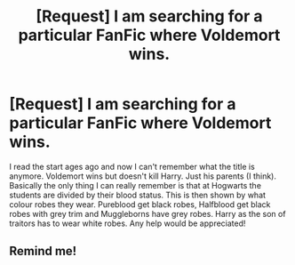 #+TITLE: [Request] I am searching for a particular FanFic where Voldemort wins.

* [Request] I am searching for a particular FanFic where Voldemort wins.
:PROPERTIES:
:Author: AnnaSilent
:Score: 10
:DateUnix: 1501980033.0
:DateShort: 2017-Aug-06
:FlairText: Request
:END:
I read the start ages ago and now I can't remember what the title is anymore. Voldemort wins but doesn't kill Harry. Just his parents (I think). Basically the only thing I can really remember is that at Hogwarts the students are divided by their blood status. This is then shown by what colour robes they wear. Pureblood get black robes, Halfblood get black robes with grey trim and Muggleborns have grey robes. Harry as the son of traitors has to wear white robes. Any help would be appreciated!


** Remind me!
:PROPERTIES:
:Author: ferruleeffect
:Score: 1
:DateUnix: 1502013672.0
:DateShort: 2017-Aug-06
:END:
